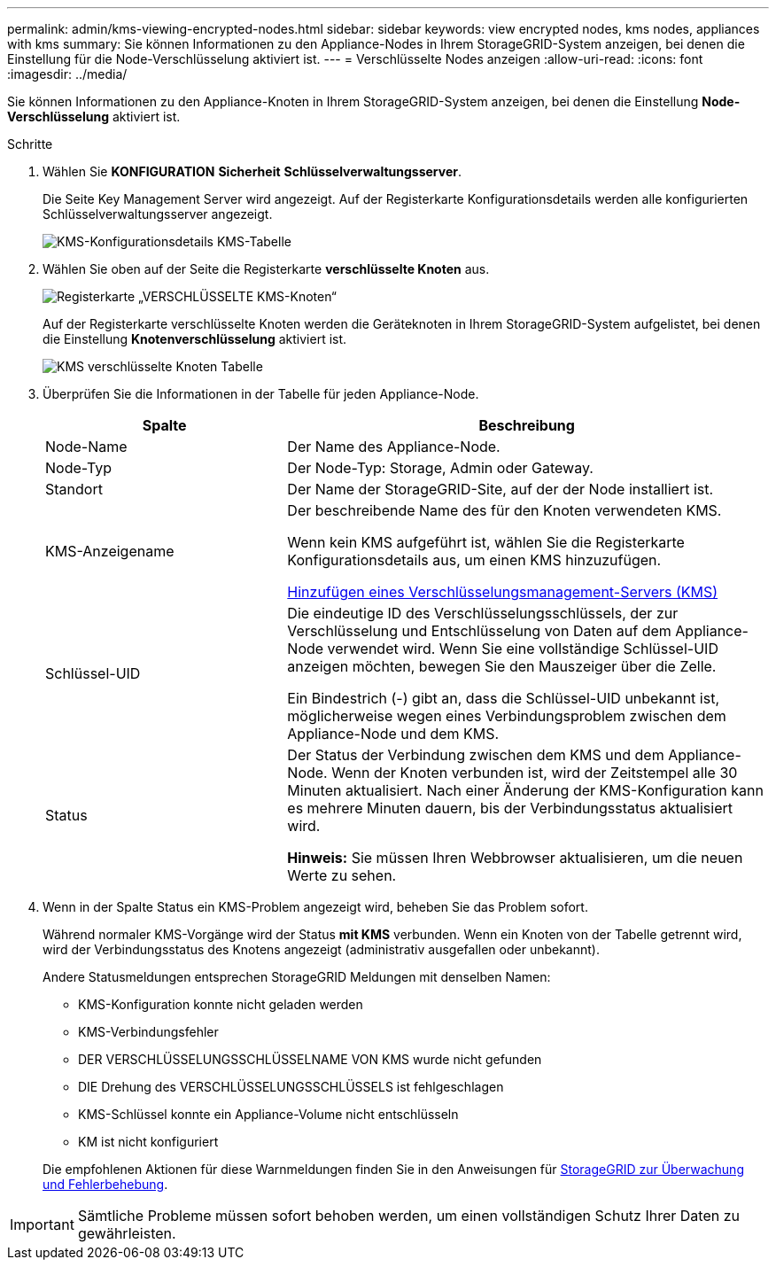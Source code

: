 ---
permalink: admin/kms-viewing-encrypted-nodes.html 
sidebar: sidebar 
keywords: view encrypted nodes, kms nodes, appliances with kms 
summary: Sie können Informationen zu den Appliance-Nodes in Ihrem StorageGRID-System anzeigen, bei denen die Einstellung für die Node-Verschlüsselung aktiviert ist. 
---
= Verschlüsselte Nodes anzeigen
:allow-uri-read: 
:icons: font
:imagesdir: ../media/


[role="lead"]
Sie können Informationen zu den Appliance-Knoten in Ihrem StorageGRID-System anzeigen, bei denen die Einstellung *Node-Verschlüsselung* aktiviert ist.

.Schritte
. Wählen Sie *KONFIGURATION* *Sicherheit* *Schlüsselverwaltungsserver*.
+
Die Seite Key Management Server wird angezeigt. Auf der Registerkarte Konfigurationsdetails werden alle konfigurierten Schlüsselverwaltungsserver angezeigt.

+
image::../media/kms_configuration_details_table.png[KMS-Konfigurationsdetails KMS-Tabelle]

. Wählen Sie oben auf der Seite die Registerkarte *verschlüsselte Knoten* aus.
+
image::../media/kms_encrypted_nodes_tab.png[Registerkarte „VERSCHLÜSSELTE KMS-Knoten“]

+
Auf der Registerkarte verschlüsselte Knoten werden die Geräteknoten in Ihrem StorageGRID-System aufgelistet, bei denen die Einstellung *Knotenverschlüsselung* aktiviert ist.

+
image::../media/kms_encrypted_nodes_table.png[KMS verschlüsselte Knoten Tabelle]

. Überprüfen Sie die Informationen in der Tabelle für jeden Appliance-Node.
+
[cols="1a,2a"]
|===
| Spalte | Beschreibung 


 a| 
Node-Name
 a| 
Der Name des Appliance-Node.



 a| 
Node-Typ
 a| 
Der Node-Typ: Storage, Admin oder Gateway.



 a| 
Standort
 a| 
Der Name der StorageGRID-Site, auf der der Node installiert ist.



 a| 
KMS-Anzeigename
 a| 
Der beschreibende Name des für den Knoten verwendeten KMS.

Wenn kein KMS aufgeführt ist, wählen Sie die Registerkarte Konfigurationsdetails aus, um einen KMS hinzuzufügen.

xref:kms-adding.adoc[Hinzufügen eines Verschlüsselungsmanagement-Servers (KMS)]



 a| 
Schlüssel-UID
 a| 
Die eindeutige ID des Verschlüsselungsschlüssels, der zur Verschlüsselung und Entschlüsselung von Daten auf dem Appliance-Node verwendet wird. Wenn Sie eine vollständige Schlüssel-UID anzeigen möchten, bewegen Sie den Mauszeiger über die Zelle.

Ein Bindestrich (-) gibt an, dass die Schlüssel-UID unbekannt ist, möglicherweise wegen eines Verbindungsproblem zwischen dem Appliance-Node und dem KMS.



 a| 
Status
 a| 
Der Status der Verbindung zwischen dem KMS und dem Appliance-Node. Wenn der Knoten verbunden ist, wird der Zeitstempel alle 30 Minuten aktualisiert. Nach einer Änderung der KMS-Konfiguration kann es mehrere Minuten dauern, bis der Verbindungsstatus aktualisiert wird.

*Hinweis:* Sie müssen Ihren Webbrowser aktualisieren, um die neuen Werte zu sehen.

|===
. Wenn in der Spalte Status ein KMS-Problem angezeigt wird, beheben Sie das Problem sofort.
+
Während normaler KMS-Vorgänge wird der Status *mit KMS* verbunden. Wenn ein Knoten von der Tabelle getrennt wird, wird der Verbindungsstatus des Knotens angezeigt (administrativ ausgefallen oder unbekannt).

+
Andere Statusmeldungen entsprechen StorageGRID Meldungen mit denselben Namen:

+
** KMS-Konfiguration konnte nicht geladen werden
** KMS-Verbindungsfehler
** DER VERSCHLÜSSELUNGSSCHLÜSSELNAME VON KMS wurde nicht gefunden
** DIE Drehung des VERSCHLÜSSELUNGSSCHLÜSSELS ist fehlgeschlagen
** KMS-Schlüssel konnte ein Appliance-Volume nicht entschlüsseln
** KM ist nicht konfiguriert


+
Die empfohlenen Aktionen für diese Warnmeldungen finden Sie in den Anweisungen für xref:../monitor/index.adoc[StorageGRID zur Überwachung und Fehlerbehebung].




IMPORTANT: Sämtliche Probleme müssen sofort behoben werden, um einen vollständigen Schutz Ihrer Daten zu gewährleisten.
